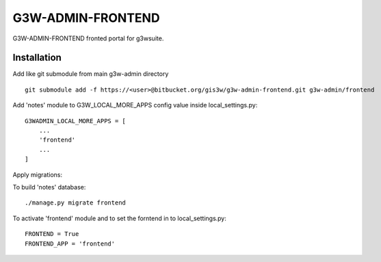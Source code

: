 =================
G3W-ADMIN-FRONTEND
=================

G3W-ADMIN-FRONTEND fronted portal for g3wsuite.

Installation
------------

Add like git submodule from main g3w-admin directory

::

     git submodule add -f https://<user>@bitbucket.org/gis3w/g3w-admin-frontend.git g3w-admin/frontend


Add 'notes' module to G3W_LOCAL_MORE_APPS config value inside local_settings.py:

::

    G3WADMIN_LOCAL_MORE_APPS = [
        ...
        'frontend'
        ...
    ]



Apply migrations:

To build 'notes' database:

::

    ./manage.py migrate frontend


To activate 'frontend' module and to set the forntend in to local_settings.py:

::

    FRONTEND = True
    FRONTEND_APP = 'frontend'

